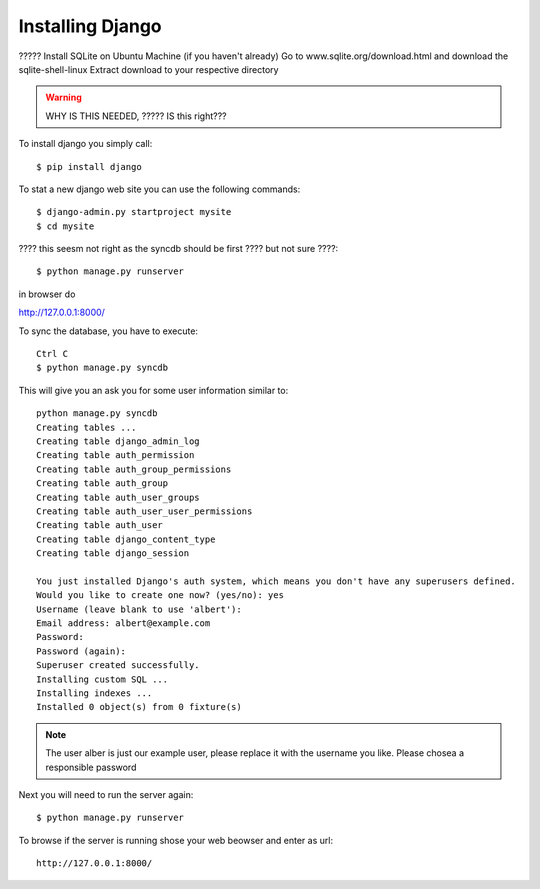 Installing Django
======================================================================

????? Install SQLite on Ubuntu Machine (if you haven't already) Go to
www.sqlite.org/download.html and download the sqlite-shell-linux
Extract download to your respective directory

.. warning::

   WHY IS THIS NEEDED, ????? IS this right???



To install django you simply call::       

   $ pip install django

To stat a new django web site you can use the following commands::
       
	$ django-admin.py startproject mysite 
        $ cd mysite

???? this seesm not right as the syncdb should be first ???? but not sure ????::

        $ python manage.py runserver

in browser do 

http://127.0.0.1:8000/



To sync the database, you have to execute::

	Ctrl C
	$ python manage.py syncdb

This will give you an ask you for some user information similar to::

  python manage.py syncdb
  Creating tables ...
  Creating table django_admin_log
  Creating table auth_permission
  Creating table auth_group_permissions
  Creating table auth_group
  Creating table auth_user_groups
  Creating table auth_user_user_permissions
  Creating table auth_user
  Creating table django_content_type
  Creating table django_session

  You just installed Django's auth system, which means you don't have any superusers defined.
  Would you like to create one now? (yes/no): yes
  Username (leave blank to use 'albert'): 
  Email address: albert@example.com
  Password: 
  Password (again): 
  Superuser created successfully.
  Installing custom SQL ...
  Installing indexes ...
  Installed 0 object(s) from 0 fixture(s)


.. note::

  The user alber is just our example user, please replace it with the
  username you like. Please chosea a responsible password


Next you will need to run the server again::

	$ python manage.py runserver


To browse if the server is running shose your web beowser and enter as url::

  http://127.0.0.1:8000/
